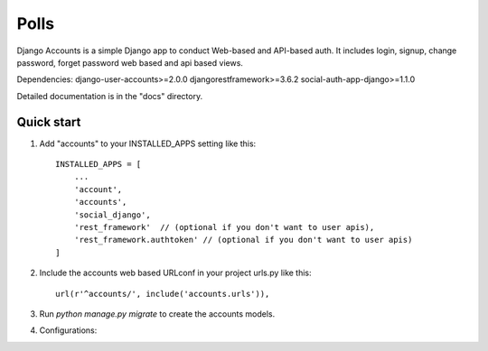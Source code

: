 =====
Polls
=====

Django Accounts is a simple Django app to conduct Web-based and API-based auth.
It includes login, signup, change password, forget password web based and api based views.

Dependencies:
django-user-accounts>=2.0.0
djangorestframework>=3.6.2
social-auth-app-django>=1.1.0


Detailed documentation is in the "docs" directory.

Quick start
-----------
1. Add "accounts" to your INSTALLED_APPS setting like this::

    INSTALLED_APPS = [
        ...
        'account',
        'accounts',
        'social_django',
        'rest_framework'  // (optional if you don't want to user apis),
        'rest_framework.authtoken' // (optional if you don't want to user apis)
    ]

2. Include the accounts web based URLconf in your project urls.py like this::

    url(r'^accounts/', include('accounts.urls')),

3. Run `python manage.py migrate` to create the accounts models.

4. Configurations:



